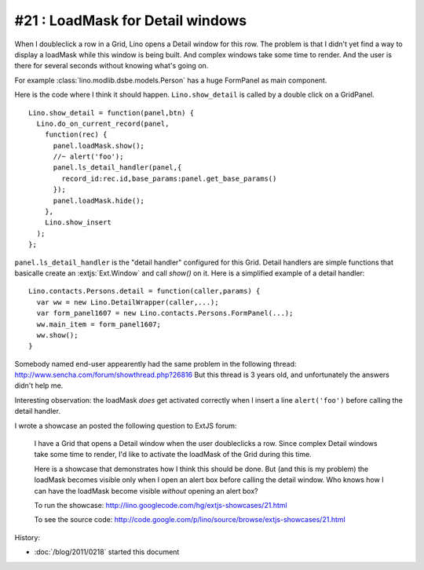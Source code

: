 #21 : LoadMask for Detail windows
=================================


When I doubleclick a  row in a Grid, Lino opens a Detail window for this row.
The problem is that I didn't yet find a way to display a loadMask while 
this window is being built.
And complex windows take some time to render.
And the user is there for several seconds without knowing what's going on.

For example :class:`lino.modlib.dsbe.models.Person` has a huge FormPanel as main component.

Here is the code where I think it should happen. 
``Lino.show_detail`` is called by a double click on a GridPanel.

::

  Lino.show_detail = function(panel,btn) {
    Lino.do_on_current_record(panel,
      function(rec) {
        panel.loadMask.show();
        //~ alert('foo');
        panel.ls_detail_handler(panel,{
          record_id:rec.id,base_params:panel.get_base_params()
        });
        panel.loadMask.hide();
      },
      Lino.show_insert
    );
  };
  
``panel.ls_detail_handler`` is the "detail handler" 
configured for this Grid. 
Detail handlers are simple functions that basicalle create 
an :extjs:`Ext.Window` and call `show()` on it. 
Here is a simplified example of a detail handler::

  Lino.contacts.Persons.detail = function(caller,params) { 
    var ww = new Lino.DetailWrapper(caller,...);
    var form_panel1607 = new Lino.contacts.Persons.FormPanel(...);
    ww.main_item = form_panel1607;
    ww.show();
  }



Somebody named end-user 
appearently had the same problem in the following thread:
http://www.sencha.com/forum/showthread.php?26816
But this thread is 3 years old, 
and unfortunately the answers didn't help me.


Interesting observation: 
the loadMask *does* get activated correctly
when I insert a line ``alert('foo')`` before calling the detail handler.


I wrote a showcase an posted the following question to ExtJS forum:

  I have a Grid that opens a Detail window when the user doubleclicks a row.
  Since complex Detail windows take some time to render, 
  I'd like to activate the loadMask of the Grid during this time.
  
  Here is a showcase that demonstrates how I think this should be done.
  But (and this is my problem) the loadMask becomes visible only when I open an alert box 
  before calling the detail window.
  Who knows how I can have the loadMask become visible *without* opening an alert box?

  To run the showcase:
  http://lino.googlecode.com/hg/extjs-showcases/21.html

  To see the source code:
  http://code.google.com/p/lino/source/browse/extjs-showcases/21.html






History:

- :doc:`/blog/2011/0218` started this document



